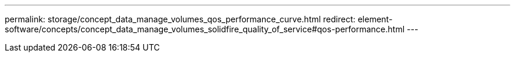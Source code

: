 ---
permalink: storage/concept_data_manage_volumes_qos_performance_curve.html
redirect: element-software/concepts/concept_data_manage_volumes_solidfire_quality_of_service#qos-performance.html
---

// 2022-8-30, DOC-4474, move contents to above redirect
